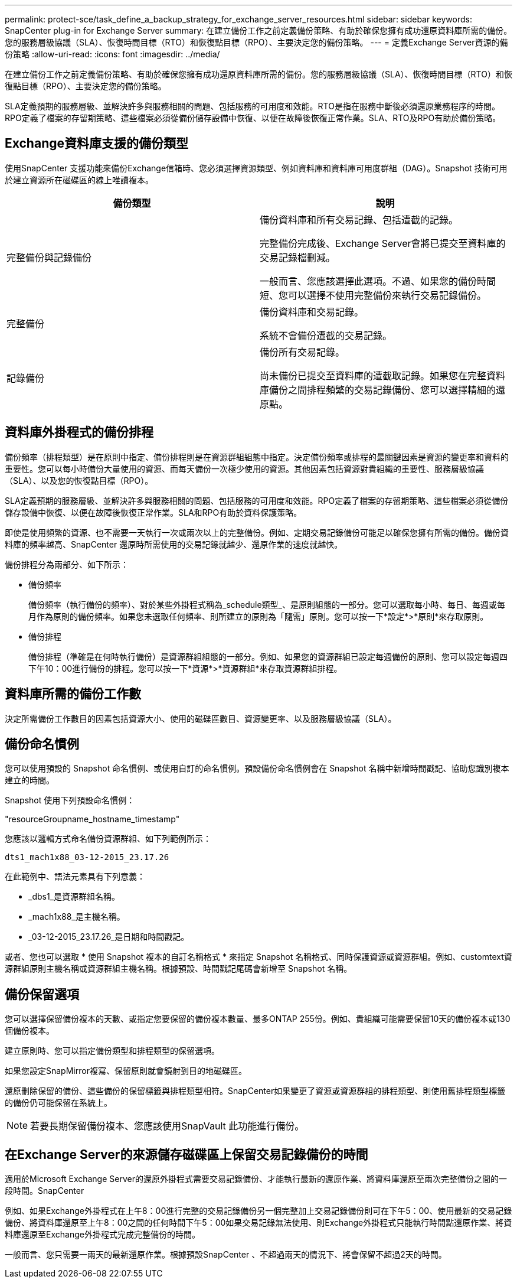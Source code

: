 ---
permalink: protect-sce/task_define_a_backup_strategy_for_exchange_server_resources.html 
sidebar: sidebar 
keywords: SnapCenter plug-in for Exchange Server 
summary: 在建立備份工作之前定義備份策略、有助於確保您擁有成功還原資料庫所需的備份。您的服務層級協議（SLA）、恢復時間目標（RTO）和恢復點目標（RPO）、主要決定您的備份策略。 
---
= 定義Exchange Server資源的備份策略
:allow-uri-read: 
:icons: font
:imagesdir: ../media/


[role="lead"]
在建立備份工作之前定義備份策略、有助於確保您擁有成功還原資料庫所需的備份。您的服務層級協議（SLA）、恢復時間目標（RTO）和恢復點目標（RPO）、主要決定您的備份策略。

SLA定義預期的服務層級、並解決許多與服務相關的問題、包括服務的可用度和效能。RTO是指在服務中斷後必須還原業務程序的時間。RPO定義了檔案的存留期策略、這些檔案必須從備份儲存設備中恢復、以便在故障後恢復正常作業。SLA、RTO及RPO有助於備份策略。



== Exchange資料庫支援的備份類型

使用SnapCenter 支援功能來備份Exchange信箱時、您必須選擇資源類型、例如資料庫和資料庫可用度群組（DAG）。Snapshot 技術可用於建立資源所在磁碟區的線上唯讀複本。

|===
| 備份類型 | 說明 


 a| 
完整備份與記錄備份
 a| 
備份資料庫和所有交易記錄、包括遭截的記錄。

完整備份完成後、Exchange Server會將已提交至資料庫的交易記錄檔刪減。

一般而言、您應該選擇此選項。不過、如果您的備份時間短、您可以選擇不使用完整備份來執行交易記錄備份。



 a| 
完整備份
 a| 
備份資料庫和交易記錄。

系統不會備份遭截的交易記錄。



 a| 
記錄備份
 a| 
備份所有交易記錄。

尚未備份已提交至資料庫的遭截取記錄。如果您在完整資料庫備份之間排程頻繁的交易記錄備份、您可以選擇精細的還原點。

|===


== 資料庫外掛程式的備份排程

備份頻率（排程類型）是在原則中指定、備份排程則是在資源群組組態中指定。決定備份頻率或排程的最關鍵因素是資源的變更率和資料的重要性。您可以每小時備份大量使用的資源、而每天備份一次極少使用的資源。其他因素包括資源對貴組織的重要性、服務層級協議（SLA）、以及您的恢復點目標（RPO）。

SLA定義預期的服務層級、並解決許多與服務相關的問題、包括服務的可用度和效能。RPO定義了檔案的存留期策略、這些檔案必須從備份儲存設備中恢復、以便在故障後恢復正常作業。SLA和RPO有助於資料保護策略。

即使是使用頻繁的資源、也不需要一天執行一次或兩次以上的完整備份。例如、定期交易記錄備份可能足以確保您擁有所需的備份。備份資料庫的頻率越高、SnapCenter 還原時所需使用的交易記錄就越少、還原作業的速度就越快。

備份排程分為兩部分、如下所示：

* 備份頻率
+
備份頻率（執行備份的頻率）、對於某些外掛程式稱為_schedule類型_、是原則組態的一部分。您可以選取每小時、每日、每週或每月作為原則的備份頻率。如果您未選取任何頻率、則所建立的原則為「隨需」原則。您可以按一下*設定*>*原則*來存取原則。

* 備份排程
+
備份排程（準確是在何時執行備份）是資源群組組態的一部分。例如、如果您的資源群組已設定每週備份的原則、您可以設定每週四下午10：00進行備份的排程。您可以按一下*資源*>*資源群組*來存取資源群組排程。





== 資料庫所需的備份工作數

決定所需備份工作數目的因素包括資源大小、使用的磁碟區數目、資源變更率、以及服務層級協議（SLA）。



== 備份命名慣例

您可以使用預設的 Snapshot 命名慣例、或使用自訂的命名慣例。預設備份命名慣例會在 Snapshot 名稱中新增時間戳記、協助您識別複本建立的時間。

Snapshot 使用下列預設命名慣例：

"resourceGroupname_hostname_timestamp"

您應該以邏輯方式命名備份資源群組、如下列範例所示：

[listing]
----
dts1_mach1x88_03-12-2015_23.17.26
----
在此範例中、語法元素具有下列意義：

* _dbs1_是資源群組名稱。
* _mach1x88_是主機名稱。
* _03-12-2015_23.17.26_是日期和時間戳記。


或者、您也可以選取 * 使用 Snapshot 複本的自訂名稱格式 * 來指定 Snapshot 名稱格式、同時保護資源或資源群組。例如、customtext資源群組原則主機名稱或資源群組主機名稱。根據預設、時間戳記尾碼會新增至 Snapshot 名稱。



== 備份保留選項

您可以選擇保留備份複本的天數、或指定您要保留的備份複本數量、最多ONTAP 255份。例如、貴組織可能需要保留10天的備份複本或130個備份複本。

建立原則時、您可以指定備份類型和排程類型的保留選項。

如果您設定SnapMirror複寫、保留原則就會鏡射到目的地磁碟區。

還原刪除保留的備份、這些備份的保留標籤與排程類型相符。SnapCenter如果變更了資源或資源群組的排程類型、則使用舊排程類型標籤的備份仍可能保留在系統上。


NOTE: 若要長期保留備份複本、您應該使用SnapVault 此功能進行備份。



== 在Exchange Server的來源儲存磁碟區上保留交易記錄備份的時間

適用於Microsoft Exchange Server的還原外掛程式需要交易記錄備份、才能執行最新的還原作業、將資料庫還原至兩次完整備份之間的一段時間。SnapCenter

例如、如果Exchange外掛程式在上午8：00進行完整的交易記錄備份另一個完整加上交易記錄備份則可在下午5：00、使用最新的交易記錄備份、將資料庫還原至上午8：00之間的任何時間下午5：00如果交易記錄無法使用、則Exchange外掛程式只能執行時間點還原作業、將資料庫還原至Exchange外掛程式完成完整備份的時間。

一般而言、您只需要一兩天的最新還原作業。根據預設SnapCenter 、不超過兩天的情況下、將會保留不超過2天的時間。
